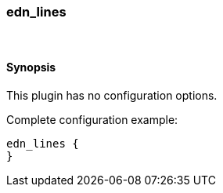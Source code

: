[[plugins-codecs-edn_lines]]
=== edn_lines





&nbsp;

==== Synopsis

This plugin has no configuration options.


Complete configuration example:

[source,json]
--------------------------
edn_lines {
}
--------------------------



